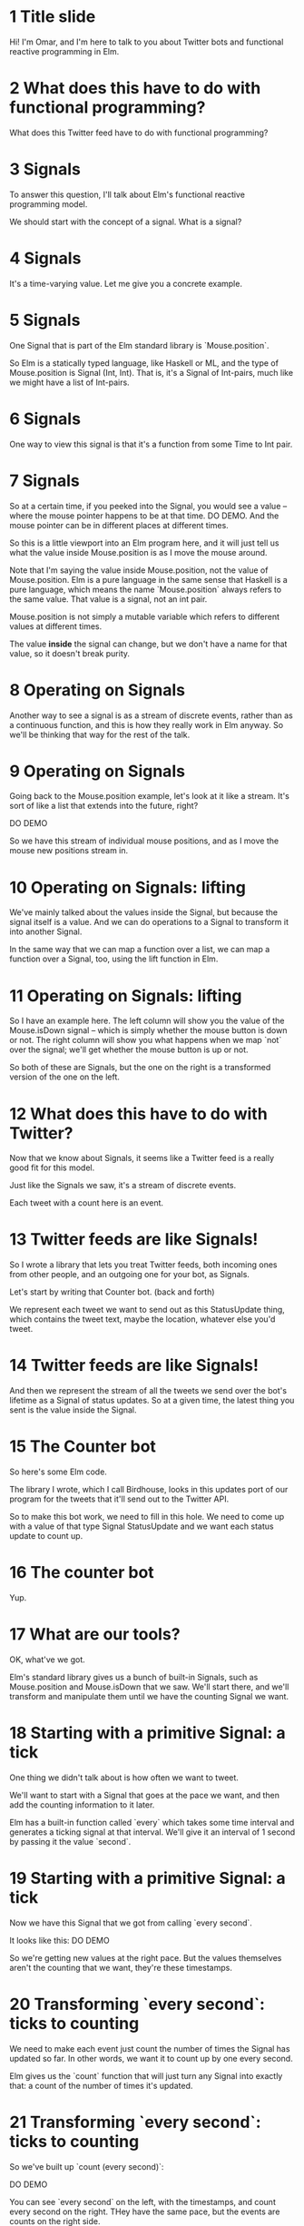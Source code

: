 
* 1 Title slide
Hi! I'm Omar, and I'm here to talk to you about Twitter bots and functional reactive programming in Elm.

* 2 What does *this* have to do with functional programming?

What does this Twitter feed have to do with functional programming?

* 3 Signals
To answer this question, I'll talk about Elm's functional reactive programming model.

We should start with the concept of a signal.
What is a signal?

* 4 Signals
It's a time-varying value.
Let me give you a concrete example.

* 5 Signals
One Signal that is part of the Elm standard library is `Mouse.position`.

So Elm is a statically typed language, like Haskell or ML, and the type of Mouse.position is Signal (Int, Int). That is, it's a Signal of Int-pairs, much like we might have a list of Int-pairs.

* 6 Signals
One way to view this signal is that it's a function from some Time to Int pair.

* 7 Signals
So at a certain time, if you peeked into the Signal, you would see a value -- where the mouse pointer happens to be at that time. DO DEMO. And the mouse pointer can be in different places at different times.

So this is a little viewport into an Elm program here, and it will just tell us what the value inside Mouse.position is as I move the mouse around.

Note that I'm saying the value inside Mouse.position, not the value of Mouse.position. Elm is a pure language in the same sense that Haskell is a pure language, which means the name `Mouse.position` always refers to the same value. That value is a signal, not an int pair.

Mouse.position is not simply a mutable variable which refers to different values at different times.

The value *inside* the signal can change, but we don't have a name for that value, so it doesn't break purity.

* 8 Operating on Signals
Another way to see a signal is as a stream of discrete events, rather than as a continuous function, and this is how they really work in Elm anyway. So we'll be thinking that way for the rest of the talk.

* 9 Operating on Signals
Going back to the Mouse.position example, let's look at it like a stream. It's sort of like a list that extends into the future, right?

DO DEMO

So we have this stream of individual mouse positions, and as I move the mouse new positions stream in.

* 10 Operating on Signals: lifting
We've mainly talked about the values inside the Signal, but because the signal itself is a value. And we can do operations to a Signal to transform it into another Signal.

In the same way that we can map a function over a list, we can map a function over a Signal, too, using the lift function in Elm.

* 11 Operating on Signals: lifting
So I have an example here.
The left column will show you the value of the Mouse.isDown signal -- which is simply whether the mouse button is down or not.
The right column will show you what happens when we map `not` over the signal; we'll get whether the mouse button is up or not.

So both of these are Signals, but the one on the right is a transformed version of the one on the left.

* 12 What does this have to do with Twitter?
Now that we know about Signals, it seems like a Twitter feed is a really good fit for this model.

Just like the Signals we saw, it's a stream of discrete events.

Each tweet with a count here is an event.

* 13 Twitter feeds are like Signals!

So I wrote a library that lets you treat Twitter feeds, both incoming ones from other people, and an outgoing one for your bot, as Signals.

Let's start by writing that Counter bot. (back and forth)

We represent each tweet we want to send out as this StatusUpdate thing, which contains the tweet text, maybe the location, whatever else you'd tweet.

* 14 Twitter feeds are like Signals!
And then we represent the stream of all the tweets we send over the bot's lifetime as a Signal of status updates. So at a given time, the latest thing you sent is the value inside the Signal.

* 15 The Counter bot
So here's some Elm code.

The library I wrote, which I call Birdhouse, looks in this updates port of our program for the tweets that it'll send out to the Twitter API.

So to make this bot work, we need to fill in this hole. We need to come up with a value of that type Signal StatusUpdate and we want each status update to count up.

* 16 The counter bot
Yup.

* 17 What are our tools?
OK, what've we got. 

Elm's standard library gives us a bunch of built-in Signals, such as Mouse.position and Mouse.isDown that we saw. We'll start there, and we'll transform and manipulate them until we have the counting Signal we want.

* 18 Starting with a primitive Signal: a tick
One thing we didn't talk about is how often we want to tweet.

We'll want to start with a Signal that goes at the pace we want, and then add the counting information to it later.

Elm has a built-in function called `every` which takes some time interval and generates a ticking signal at that interval. We'll give it an interval of 1 second by passing it the value `second`.

* 19 Starting with a primitive Signal: a tick
Now we have this Signal that we got from calling `every second`. 

It looks like this:
DO DEMO

So we're getting new values at the right pace. 
But the values themselves aren't the counting that we want, they're these timestamps.

* 20 Transforming `every second`: ticks to counting
We need to make each event just count the number of times the Signal has updated so far. In other words, we want it to count up by one every second.

Elm gives us the `count` function that will just turn any Signal into exactly that: a count of the number of times it's updated.

* 21 Transforming `every second`: ticks to counting
So we've built up `count (every second)`:

DO DEMO

You can see `every second` on the left, with the timestamps, and count every second on the right. THey have the same pace, but the events are counts on the right side.

* 22 Transforming `count (every second)`: counting to tweets
Finally, we want to turn this counting into tweets. We want to turn each Int into a StatusUpdate that the library can tweet out.

* 23 Transforming `count (every second)`: counting to tweets
First, we have to make each value into a String, because tweets are made of text, not of ints.

We'll lift the show function to turn our Signal of Ints into a Signal of Strings.

* 24 Transforming `count (every second)`: counting to tweets
Now that we have Strings, we can lift the update function and use it to turn this Signal of Strings into a Signal of status updates.

* 25 Our final Signal
So we finally have a Signal we can send out to the library for tweeting.

Here's the whole expression, read it from the inside out:
- first we tick every second
- then we count how many ticks we've had
- then we turn the counts into text
- then we turn the text into tweets
- then finally, the library looks at the signal we've named 'updates' and tweets out each status update

* 26 Our final Signal
And here's the same thing, expressed with some more concise operators. We count up every second and feed that into the function composition of update and show.

* 27 Counter second graph
This is a graph of the data flow; you can see the latest value inside the Signal at each stage of the transformation pipeline.

* 28 A more complex bot: @EveryMNLake
Now I want to quickly cover a little bit more complex bot.

Every Minnesota Lake is a bot which draws on some knowledge about the world -- which I gleaned from Wikipedia and put into a JSON file -- and then tweets it out. It tweets out a random lake from this list of lakes in Minnesota every couple of hours.

(Minnesota has a lot of lakes.)

It's been tweeting for a few months now and will hopefully keep it up until we run out of lakes. You can follow it on Twitter if you want.

* 29 A more complex bot: @EveryMNLake
So here's the main part of the code we care about: the signal of status updates. It's a little bit more complicated, but it's the same basic principle.

We start out with a different signal this time, this lakesJsonSIgResp which contains the information we want, the lakes, but goes at the wrong pace. This is one of the weird things about Elm -- everything is a Signal, and you can't have Signals of Signals, so you end up having to do weird unintuitive things with multiplexing different sources of information.

* 30 A more complex bot: @EveryMNLake
So we have this Signal which I defined somewhere else in the program, lakesJsonSigResp, and it's the return value of an HTTP request to get our lakes data. 

* 31 A more complex bot: @EveryMNLake
There's a JSON string in there, if the request succeeded.

- Then we turn that Http response indicator into a more generic Maybe value so it's easier to deal with. from now on we'll be wrapping most of our operations with U.map so they'll happen to whatever is inside the Maybe, and failures will propagate cleanly.

- Then we run the JSON parser and get an abstract syntax tree from the string.

- Then we convert the JSON value into a list of Lake objects.

- Then we do a bunch of things at once. We shuffle the list of lakes, we throw away the random number generator from the shuffle, we drop whatever's before a starting position we defined somewhere else in the file (in case we want to continue tweeting from some specific lake), and then we convert the lakes into tweets (with toGeoUpdate) containing the lakes' locations with toGeoUpdate.

- Then if the Maybe is actually Nothing, like if the HTTP request failed or if the JSON didn't parse or something, we replace the Nothing with an empty list of tweets, and if it is Something then we just pull it out, so it's a signal of a list instead of a signal of a maybe list.

At this point, right after extract,  we have a Signal of a list of GeoUpdates. It doesn't map well onto our Twitter feed.

- Finally we do something I call spool: we use a different signal, one that ticks every 3 hours, and we spool out the list of tweets using that ticker> every 3 hours the signal will take on a new value form the list, so that we get one lake every 3 hours.

* 32 A more complex bot: @EveryMNLake
And then that Signal, tweeting one random lake every  3 hours, is the value of updates, and
that's what the bot tweets.

Thus far, we've only seen bots that tweet things out of nothing. We haven't seen anything that uses external Twitter streams as sources of information.

We've mapped and folded over Elm's built-in signals and turned them into Twitter bots, but we haven't mapped and folded over existing *Twitter* feeds to make a Twitter bot.

* 33 Combinators
So let's introduce a new interface for reading other people's Twitter feeds.

I've introduced this type Tweet, which contains a status, date posted, number of times favorited, atttached images, and so on and so forth, which we get from Twitter. It represents a tweet an account has already posted (as opposed to StatusUpdate which is something we are going to post).

* 34 Combinators
And this type Signal (Maybe Tweet) which represents an entire Twitter feed of an account from the time we start the program, on. The value inside the signal at some time is an account's latest tweet at that time.

You may be wondering why we need this Maybe in there. 

The answer is in another part of Elm's model. Signals need to be defined at all times from the beginning of the program on. When we start our program, we may want to listen to a Twitter account that hasn't tweeted yet, for instance. Then at time 0, there will be nothing in that Signal. We want to represent that in the type, so we make it a Signal of Maybe Tweets -- someone's latest tweet could be nothing, or it could be a tweet.

* 35 Combinators
And then it's pretty straightforward to build map and filter and fold and so on out of Elm's built-in signal transformation functions and some helpers to deal with the Maybe and the tweet context and turning tweets into status updates.

Let me give you some examples of what we can do with this system.

* 36 Combinators: x and 2x
We'll start with map. We will map the doubling function -- two times x -- over our counter from before, so now we have this even counter. You can see the Twitter feed of the original counter on the left and the even counter on the right.

* 37 Combinators: x and 2x
Here's the full code.

There's some interesting details and complexity here. 

First, we have both incoming and outgoing signals. Before we get incoming tweets through tweets, we have to tell the library whose feeds we want to listen to.

So to read this, we actually want to look at getTweetsFrom first. At the moment, the library uses a polling model rather than a push model.

getTweetsFrom determines two things: it determines what feeds we're going to get tweets from, and it determines at what pace we're polling for tweets. This here says, every two minutes, I want to get the latest tweet from CounterElm.

And then that comes in over tweets,
and then we have this signal counter which filters it for just tweets we haven't seen yet (from CounterELm). So 'counter' refers to the Twitter feed of CounterElm, basically.

And then we essentially map (*2) over counter to get updates, and that gets tweeted out. (back and forth)

THere's some ugliness here because we have to deal with the undefined case, like what is inside our Two Times signal if the other Counter hasn't tweeted -- in this case, zero -- and we have to deal with turning strings into ints and back. but you can see the core idea here, that we're mapping a function over the twitter feed to get a new twitter feed.

* 38 Combinators: x y -> (x, y)
And now zip. We take our Counter and even Counter from before and we zip them together.

Something interesting: notice that we get some weird pairs! The pace of each of the three feeds is slightly mismatched.

CounterZipBot just looks every two minutes or so at ... It's running at its own pace.

* 39 Combinators: x acc -> x + acc
Finally, fold. Elm has a built-in function called foldp which lets you do a continuing fold over a Signal, so you can remember some state.

* 40 Combinators: x acc -> x + acc
We're just using that here.

Point to pluses.

* 41 Problems
There are a few problems that I've mentioned which are worth putting up explicitly.

The requirement that Signals always have a defined value forces us to strew Maybe everywhere, and in turn that encourages us to wrap around the built-in Signal functions to get rid of the Maybe. I don't really know a good way around this.

We don't have a good way of making our tweets dependent on static data without a lot of fiddling around with Signals and spooling.

Twitter's streaming API isn't well-supported from JavaScript. This is because of some cross-site stuff; even to use just the parts we're using, we have to rely on an API proxy to do it on the client side. i'm sure it's possible to write a proxy for their streaming API, but for now I have to poll explicitly, and that leads to some of the strange pacing issues we saw earlier.

Ports have some problems dealing with generic values; I actually am using the development version of Elm to get around some of those. In the current released version, you can't use type aliases (or named record types) at all, so you need to list all the fields your port has explicitly, which is incredibly annoying for things like tweets with a lot of fields. But even now, you usually need to be explicit about your types, and you can't make them very abstract.

It's hard to test! Making Twitter accounts is difficult, setting up a bot and getting API keys is hard (you need to register your phone), the API has rate limits, and making an Elm bot persistent requires you to fiddle around a lot with headless browsers and whatever.

* 42 Thanks!
That's all! The library is up on GitHub, and I've just updated it with the latest changes. It might be a bit buggy, so feel free to reach out to me.

I wrote an initial blog post about it a few months ago; after the conference I'll be putting the slides online and writing about some of the more advanced things I showed.

